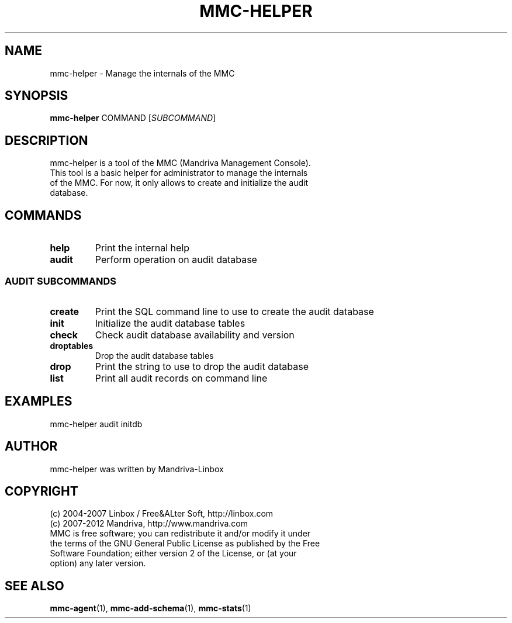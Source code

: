 .TH MMC-HELPER 1
.SH NAME
mmc-helper \- Manage the internals of the MMC
.SH SYNOPSIS
.B mmc-helper
.RI COMMAND " " [ SUBCOMMAND ]
.SH DESCRIPTION
mmc-helper is a tool of the MMC (Mandriva Management Console).
.TP
This tool is a basic helper for administrator to manage the internals of the MMC. For now, it only allows to create and initialize the audit database.
.SH COMMANDS
.TP
.B help
Print the internal help
.TP
.B audit
Perform operation on audit database
.SS AUDIT SUBCOMMANDS
.TP
.B create
Print the SQL command line to use to create the audit database
.TP
.B init
Initialize the audit database tables
.TP
.B check
Check audit database availability and version
.TP
.B droptables
Drop the audit database tables
.TP
.B drop
Print the string to use to drop the audit database
.TP
.B list
Print all audit records on command line
.SH EXAMPLES
mmc-helper audit initdb
.SH AUTHOR
mmc-helper was written by Mandriva-Linbox
.SH COPYRIGHT
.TP
(c) 2004-2007 Linbox / Free&ALter Soft, http://linbox.com
.TP
(c) 2007-2012 Mandriva, http://www.mandriva.com
.TP
MMC is free software; you can redistribute it and/or modify it under the terms of the GNU General Public License as published by the Free Software Foundation; either version 2 of the License, or (at your option) any later version.
.SH SEE ALSO
.BR mmc-agent (1),
.BR mmc-add-schema (1),
.BR mmc-stats (1)
